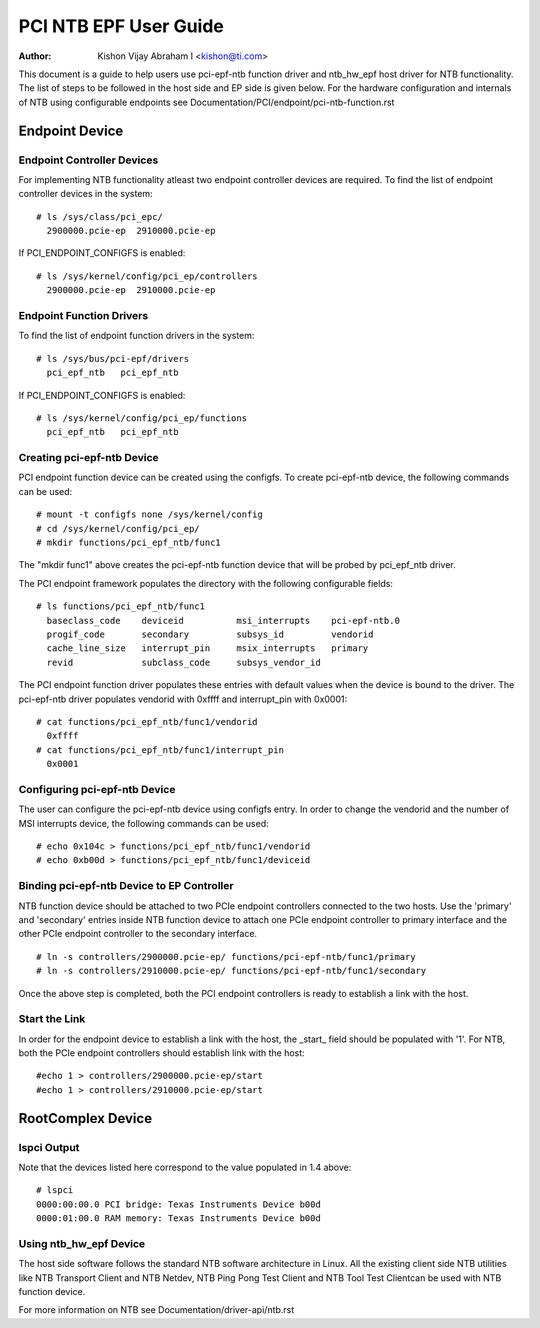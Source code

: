 .. SPDX-License-Identifier: GPL-2.0

======================
PCI NTB EPF User Guide
======================

:Author: Kishon Vijay Abraham I <kishon@ti.com>

This document is a guide to help users use pci-epf-ntb function driver
and ntb_hw_epf host driver for NTB functionality. The list of steps to
be followed in the host side and EP side is given below. For the hardware
configuration and internals of NTB using configurable endpoints see
Documentation/PCI/endpoint/pci-ntb-function.rst

Endpoint Device
===============

Endpoint Controller Devices
---------------------------

For implementing NTB functionality atleast two endpoint controller devices
are required.
To find the list of endpoint controller devices in the system::

        # ls /sys/class/pci_epc/
          2900000.pcie-ep  2910000.pcie-ep

If PCI_ENDPOINT_CONFIGFS is enabled::

	# ls /sys/kernel/config/pci_ep/controllers
	  2900000.pcie-ep  2910000.pcie-ep


Endpoint Function Drivers
-------------------------

To find the list of endpoint function drivers in the system::

	# ls /sys/bus/pci-epf/drivers
	  pci_epf_ntb   pci_epf_ntb

If PCI_ENDPOINT_CONFIGFS is enabled::

	# ls /sys/kernel/config/pci_ep/functions
	  pci_epf_ntb   pci_epf_ntb


Creating pci-epf-ntb Device
----------------------------

PCI endpoint function device can be created using the configfs. To create
pci-epf-ntb device, the following commands can be used::

	# mount -t configfs none /sys/kernel/config
	# cd /sys/kernel/config/pci_ep/
	# mkdir functions/pci_epf_ntb/func1

The "mkdir func1" above creates the pci-epf-ntb function device that will
be probed by pci_epf_ntb driver.

The PCI endpoint framework populates the directory with the following
configurable fields::

	# ls functions/pci_epf_ntb/func1
          baseclass_code    deviceid          msi_interrupts    pci-epf-ntb.0
          progif_code       secondary         subsys_id         vendorid
          cache_line_size   interrupt_pin     msix_interrupts   primary
          revid             subclass_code     subsys_vendor_id

The PCI endpoint function driver populates these entries with default values
when the device is bound to the driver. The pci-epf-ntb driver populates
vendorid with 0xffff and interrupt_pin with 0x0001::

	# cat functions/pci_epf_ntb/func1/vendorid
	  0xffff
	# cat functions/pci_epf_ntb/func1/interrupt_pin
	  0x0001


Configuring pci-epf-ntb Device
-------------------------------

The user can configure the pci-epf-ntb device using configfs entry. In order
to change the vendorid and the number of MSI interrupts device, the following
commands can be used::

	# echo 0x104c > functions/pci_epf_ntb/func1/vendorid
	# echo 0xb00d > functions/pci_epf_ntb/func1/deviceid


Binding pci-epf-ntb Device to EP Controller
--------------------------------------------

NTB function device should be attached to two PCIe endpoint controllers
connected to the two hosts. Use the 'primary' and 'secondary' entries
inside NTB function device to attach one PCIe endpoint controller to
primary interface and the other PCIe endpoint controller to the secondary
interface. ::

        # ln -s controllers/2900000.pcie-ep/ functions/pci-epf-ntb/func1/primary
        # ln -s controllers/2910000.pcie-ep/ functions/pci-epf-ntb/func1/secondary

Once the above step is completed, both the PCI endpoint controllers is ready to
establish a link with the host.


Start the Link
--------------

In order for the endpoint device to establish a link with the host, the _start_
field should be populated with '1'. For NTB, both the PCIe endpoint controllers
should establish link with the host::

        #echo 1 > controllers/2900000.pcie-ep/start
        #echo 1 > controllers/2910000.pcie-ep/start


RootComplex Device
==================

lspci Output
------------

Note that the devices listed here correspond to the value populated in 1.4
above::

        # lspci
        0000:00:00.0 PCI bridge: Texas Instruments Device b00d
        0000:01:00.0 RAM memory: Texas Instruments Device b00d


Using ntb_hw_epf Device
-----------------------

The host side software follows the standard NTB software architecture in Linux.
All the existing client side NTB utilities like NTB Transport Client and NTB
Netdev, NTB Ping Pong Test Client and NTB Tool Test Clientcan be used with NTB
function device.

For more information on NTB see
Documentation/driver-api/ntb.rst
